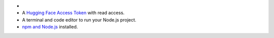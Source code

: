 - .. include:: /includes/avs-examples/shared/avs-requirements-cluster.rst

- A `Hugging Face Access Token <https://huggingface.co/docs/hub/en/security-tokens>`__
  with read access.

- A terminal and code editor to run your Node.js project.

- `npm and Node.js <https://docs.npmjs.com/downloading-and-installing-node-js-and-npm>`__ installed.
